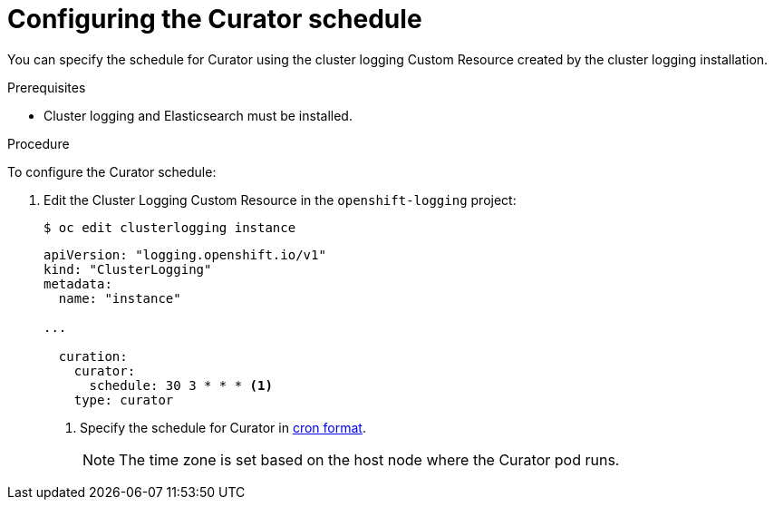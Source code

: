 // Module included in the following assemblies:
//
// * logging/cluster-logging-curator.adoc

[id="cluster-logging-curator-schedule_{context}"]
= Configuring the Curator schedule

You can specify the schedule for Curator using the cluster logging Custom Resource
created by the cluster logging installation.

.Prerequisites

* Cluster logging and Elasticsearch must be installed.

.Procedure

To configure the Curator schedule:

. Edit the Cluster Logging Custom Resource in the `openshift-logging` project:
+
[source,terminal]
----
$ oc edit clusterlogging instance
----
+
[source,yaml]
----
apiVersion: "logging.openshift.io/v1"
kind: "ClusterLogging"
metadata:
  name: "instance"

...

  curation:
    curator:
      schedule: 30 3 * * * <1>
    type: curator
----
<1> Specify the schedule for Curator in link:https://en.wikipedia.org/wiki/Cron[cron format].
+
[NOTE]
====
The time zone is set based on the host node where the Curator pod runs.
====
